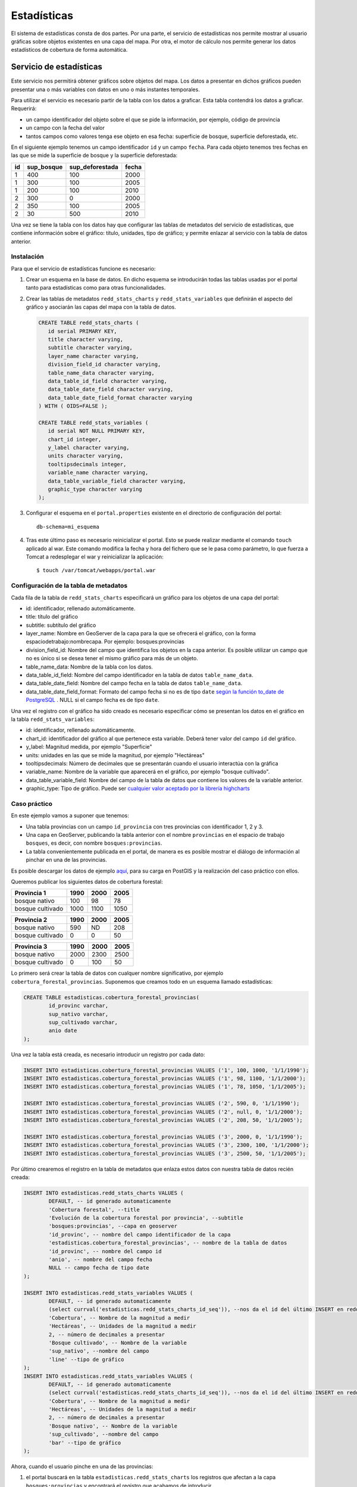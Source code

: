 Estadísticas
=========================

El sistema de estadísticas consta de dos partes. Por una parte, el servicio de estadísticas nos permite mostrar al usuario gráficas sobre objetos existentes en una capa del mapa. Por otra, el motor de cálculo nos permite generar los datos estadísticos de cobertura de forma automática.

Servicio de estadísticas
------------------------------

Este servicio nos permitirá obtener gráficos sobre objetos del mapa. Los datos a presentar en dichos gráficos pueden presentar una o más variables con datos en uno o más instantes temporales.

Para utilizar el servicio es necesario partir de la tabla con los datos a graficar. Esta tabla contendrá los datos a graficar. Requerirá:

* un campo identificador del objeto sobre el que se pide la información, por ejemplo, código de provincia
* un campo con la fecha del valor
* tantos campos como valores tenga ese objeto en esa fecha: superficie de bosque, superficie deforestada, etc.

En el siguiente ejemplo tenemos un campo identificador ``id`` y un campo ``fecha``. Para cada objeto tenemos tres fechas en las que se mide la superficie de bosque y la superficie deforestada:

====  ===========  ================ ======
id    sup_bosque   sup_deforestada  fecha 
====  ===========  ================ ======
1     400          100              2000 
1     300          100              2005 
1     200          100              2010 
2     300          0                2000 
2     350          100              2005 
2     30           500              2010 
====  ===========  ================ ======

Una vez se tiene la tabla con los datos hay que configurar las tablas de metadatos del servicio de estadísticas, que contiene información sobre el gráfico: título, unidades, tipo de gráfico; y permite enlazar al servicio con la tabla de datos anterior.

.. _instalacion_servicio_estadisticas:

Instalación
...............

Para que el servicio de estadísticas funcione es necesario:

#. Crear un esquema en la base de datos. En dicho esquema se introducirán todas las tablas usadas por el portal tanto para estadísticas como para otras funcionalidades.
#. Crear las tablas de metadatos ``redd_stats_charts`` y ``redd_stats_variables`` que definirán el aspecto del gráfico y asociarán las capas del mapa con la tabla de datos.  

   .. code-block:: sql
      
      CREATE TABLE redd_stats_charts (
         id serial PRIMARY KEY,
         title character varying,
         subtitle character varying,
         layer_name character varying,
         division_field_id character varying,
         table_name_data character varying,
         data_table_id_field character varying,
         data_table_date_field character varying,
         data_table_date_field_format character varying
      ) WITH ( OIDS=FALSE );
      
      CREATE TABLE redd_stats_variables (
         id serial NOT NULL PRIMARY KEY,
         chart_id integer,
         y_label character varying,
         units character varying,
         tooltipsdecimals integer,
         variable_name character varying,
         data_table_variable_field character varying,
         graphic_type character varying
      );
 
#. Configurar el esquema en el ``portal.properties`` existente en el directorio de configuración del portal::

	db-schema=mi_esquema

#. Tras este último paso es necesario reinicializar el portal. Esto se puede realizar mediante el comando ``touch`` aplicado al war. Este comando modifica la fecha y hora del fichero que se le pasa como parámetro, lo que fuerza a Tomcat a redesplegar el war y reinicializar la aplicación::

	$ touch /var/tomcat/webapps/portal.war

Configuración de la tabla de metadatos
...........................................

Cada fila de la tabla de ``redd_stats_charts`` especificará un gráfico para los objetos de una capa del portal:

- id: identificador, rellenado automáticamente.
- title: título del gráfico
- subtitle: subtítulo del gráfico
- layer_name: Nombre en GeoServer de la capa para la que se ofrecerá el gráfico, con la forma espaciodetrabajo:nombrecapa. Por ejemplo: bosques:provincias
- division_field_id: Nombre del campo que identifica los objetos en la capa anterior. Es posible utilizar un campo que no es único si se desea tener el mismo gráfico para más de un objeto.
- table_name_data: Nombre de la tabla con los datos.
- data_table_id_field: Nombre del campo identificador en la tabla de datos ``table_name_data``.
- data_table_date_field: Nombre del campo fecha en la tabla de datos ``table_name_data``.
- data_table_date_field_format: Formato del campo fecha si no es de tipo ``date`` `según la función to_date de PostgreSQL <http://www.postgresql.org/docs/current/static/functions-formatting.html>`_ . NULL si el campo fecha es de tipo ``date``.

Una vez el registro con el gráfico ha sido creado es necesario especificar cómo se presentan los datos en el gráfico en la tabla ``redd_stats_variables``:

- id: identificador, rellenado automáticamente.
- chart_id: identificador del gráfico al que pertenece esta variable. Deberá tener valor del campo ``id`` del gráfico.
- y_label: Magnitud medida, por ejemplo "Superficie"
- units: unidades en las que se mide la magnitud, por ejemplo "Hectáreas"
- tooltipsdecimals: Número de decimales que se presentarán cuando el usuario interactúa con la gráfica
- variable_name: Nombre de la variable que aparecerá en el gráfico, por ejemplo  "bosque cultivado".
- data_table_variable_field: Nombre del campo de la tabla de datos que contiene los valores de la variable anterior.
- graphic_type: Tipo de gráfico. Puede ser `cualquier valor aceptado por la librería highcharts <http://api.highcharts.com/highcharts#plotOptions>`_

Caso práctico
...............

En este ejemplo vamos a suponer que tenemos:

* Una tabla provincias con un campo ``id_provincia`` con tres provincias con identificador 1, 2 y 3.
* Una capa en GeoServer, publicando la tabla anterior con el nombre ``provincias`` en el espacio de trabajo ``bosques``, es decir, con nombre ``bosques:provincias``.
* La tabla convenientemente publicada en el portal, de manera es es posible mostrar el diálogo de información al pinchar en una de las provincias.

Es posible descargar los datos de ejemplo `aquí <_static/statistics/provincias.zip>`_, para su carga en PostGIS y la realización del caso práctico con ellos.

Queremos publicar los siguientes datos de cobertura forestal:

=================  ====== ====== ======
Provincia 1         1990   2000   2005 
=================  ====== ====== ======
bosque nativo        100     98     78 
bosque cultivado    1000   1100   1050 
=================  ====== ====== ======

=================  ====== ====== ======
Provincia 2         1990   2000   2005 
=================  ====== ====== ======
bosque nativo        590     ND    208 
bosque cultivado       0      0     50 
=================  ====== ====== ======

=================  ====== ====== ======
Provincia 3         1990   2000   2005 
=================  ====== ====== ======
bosque nativo       2000   2300   2500 
bosque cultivado       0    100     50 
=================  ====== ====== ======

Lo primero será crear la tabla de datos con cualquer nombre significativo, por ejemplo ``cobertura_forestal_provincias``. Suponemos que creamos todo en un esquema llamado estadísticas:

.. code-block:: sql

	CREATE TABLE estadisticas.cobertura_forestal_provincias(
		id_provinc varchar,
		sup_nativo varchar,
		sup_cultivado varchar,
		anio date
	);

Una vez la tabla está creada, es necesario introducir un registro por cada dato:

.. code-block:: sql

	INSERT INTO estadisticas.cobertura_forestal_provincias VALUES ('1', 100, 1000, '1/1/1990');
	INSERT INTO estadisticas.cobertura_forestal_provincias VALUES ('1', 98, 1100, '1/1/2000');
	INSERT INTO estadisticas.cobertura_forestal_provincias VALUES ('1', 78, 1050, '1/1/2005');

	INSERT INTO estadisticas.cobertura_forestal_provincias VALUES ('2', 590, 0, '1/1/1990');
	INSERT INTO estadisticas.cobertura_forestal_provincias VALUES ('2', null, 0, '1/1/2000');
	INSERT INTO estadisticas.cobertura_forestal_provincias VALUES ('2', 208, 50, '1/1/2005');

	INSERT INTO estadisticas.cobertura_forestal_provincias VALUES ('3', 2000, 0, '1/1/1990');
	INSERT INTO estadisticas.cobertura_forestal_provincias VALUES ('3', 2300, 100, '1/1/2000');
	INSERT INTO estadisticas.cobertura_forestal_provincias VALUES ('3', 2500, 50, '1/1/2005');

Por último crearemos el registro en la tabla de metadatos que enlaza estos datos con nuestra tabla de datos recién creada:

.. code-block:: sql

	INSERT INTO estadisticas.redd_stats_charts VALUES (
		DEFAULT, -- id generado automaticamente
		'Cobertura forestal', --title
		'Evolución de la cobertura forestal por provincia', --subtitle
		'bosques:provincias', --capa en geoserver
		'id_provinc', -- nombre del campo identificador de la capa
		'estadisticas.cobertura_forestal_provincias', -- nombre de la tabla de datos
		'id_provinc', -- nombre del campo id
		'anio', -- nombre del campo fecha
		NULL -- campo fecha de tipo date
	);

	INSERT INTO estadisticas.redd_stats_variables VALUES (
		DEFAULT, -- id generado automaticamente
		(select currval('estadisticas.redd_stats_charts_id_seq')), --nos da el id del último INSERT en redd_stats_charts, es decir, nuestro gráfico
		'Cobertura', -- Nombre de la magnitud a medir
		'Hectáreas', -- Unidades de la magnitud a medir
		2, -- número de decimales a presentar
		'Bosque cultivado', -- Nombre de la variable
		'sup_nativo', --nombre del campo
		'line' --tipo de gráfico
	);
	INSERT INTO estadisticas.redd_stats_variables VALUES (
		DEFAULT, -- id generado automaticamente
		(select currval('estadisticas.redd_stats_charts_id_seq')), --nos da el id del último INSERT en redd_stats_charts, es decir, nuestro gráfico
		'Cobertura', -- Nombre de la magnitud a medir
		'Hectáreas', -- Unidades de la magnitud a medir
		2, -- número de decimales a presentar
		'Bosque nativo', -- Nombre de la variable
		'sup_cultivado', --nombre del campo
		'bar' --tipo de gráfico
	);

Ahora, cuando el usuario pinche en una de las provincias:

#. el portal buscará en la tabla ``estadisticas.redd_stats_charts`` los registros que afectan a la capa ``bosques:provincias`` y encontrará el registro que acabamos de introducir.
#. el portal ofrecerá al usuario un botón para mostrar los datos de la tabla de datos asociada ``estadisticas.cobertura_forestal_provincias``
#. el usuario pinchará en dicho botón
#. el portal leerá la tabla de variables, la tabla de datos y creará el gráfico que se ofrecerá al usuario

.. image:: _static/statistics.png
	:align: center
	:scale: 75%

Motor de cálculo
------------------

El motor de cálculo son una serie de funciones PostgreSQL/PostGIS que permiten generar la tabla de datos que se presenta en los gráficos de forma automática, tomando como entrada:

* una tabla de polígonos sobre los cuales se quieren presentar las estadísticas, típicamente divisiones administrativas, con un campo identificador
* una tabla con la cobertura forestal en la que cada registro representa un area con la misma clasificación en un instante determinado.

Y produciendo:

* la tabla con los datos de cobertura en hectáreas para cada año y objeto existente en la primera capa.

Instalación
...............

El motor de cálculo puede descargarse `aquí <_static/statistics/redd_stats_calculator.sql>`_. Para su instalación es necesario ejecutarlo en un intérprete de PostGIS, por ejemplo en línea de comandos::

	$ psql -U spatial_user -d spatialdata -f redd_stats_calculator.sql

Esta ejecución instalará dos funciones, ``redd_stats_calculo`` y ``redd_stats_run``. Esta última es la que se utilizará para iniciar el motor de cálculo.

Además de las funciones, el motor espera encontrar en el mismo esquema donde se encuentra la tabla de metadatos una tabla con las fajas en proyección EPSG:4326. Esta tabla deberá tener un campo ``geom`` con la geometria y un campo ``srid`` de tipo ``integer`` con el código SRID al que pertenece cada faja. Se puede ver un ejemplo en el caso práctico más abajo.

Una vez las funciones están instaladas y la tabla ``redd_stats_fajas`` está creada, podemos empezar a utilizarlo. Para hacerlo funcionar habrá que realizar dos pasos, 1) configurar la tabla de metadatos especificando esta vez TODOS los campos campos y 2) invocar al motor para que genere los gráficos.

Configuración de la tabla de metadatos
........................................

Además de los campos especificados para el servicio, será necesario especificar:

* table_name_division: nombre de la tabla que se publica por GeoServer con el nombre especificado en el campo ``layer_name``.
* class_table_name: nombre de la tabla que tiene la clasificación forestal, con los polígonos de todos los años indicando la clasificación y la fecha en la fecha en la que es válido el polígono.
* class_field_name: nombre del campo en la tabla anterior que indica el tipo de clasificación para cada registro.
* date_field_name: nombre del campo que indica la fecha en la que el polígono es válido.

Invocación del motor para un gráfico determinado
..................................................

El motor gráfico se invoca con la función ``redd_stats_run``, que toma dos parámetros. El primero es el valor del campo ``id`` del registro de la tabla de metadatos cuyo gráfico queremos generar. El segundo es el esquema donde está esta tabla. La invocación se hace mediante una instrucción ``SELECT``::

	SELECT redd_stats_run(1, 'estadisticas');
 
Caso práctico
.................

En este caso se parte de

* Una tabla ``provincias`` con un campo ``id_provincia`` como identificador.
* Una capa en GeoServer, publicando la tabla anterior con el nombre ``provincias`` en el espacio de trabajo ``bosques``, es decir, con nombre ``bosques:provincias``.
* La tabla convenientemente publicada en el portal, de manera es es posible mostrar el diálogo de información al pinchar en una de las provincias.
* Una tabla ``cobertura`` con los polígonos de la clasificación forestal y los campos:

  * un campo ``clasificac`` indicando el tipo de la clasificación
  * un campo ``fecha`` indicando el año de esa clasificación

Es posible descargar los datos de ejemplo `aquí <_static/statistics/motor.zip>`_, para su carga en PostGIS y la realización del caso práctico con ellos.

En este caso no creamos la tabla de datos, ya que ésta la creará el motor directamente, y pasamos directamente a añadir el registro en la tabla de metadatos:

.. code-block:: sql

	INSERT INTO estadisticas.redd_stats_metadata (
		title,
		subtitle,
		y_label,
		units,
		tooltipsdecimals,
		layer_name,
		table_name_division,
		division_field_id,
		class_table_name,
		class_field_name,
		date_field_name,
		table_name_data,
		graphic_type
	) VALUES (
		'Cobertura forestal',
		'Evolución de la cobertura forestal por provincia',
		'Cobertura',
		'Hectáreas',
		2,
		'bosques:provincias',
		'estadisticas.provincias',
		'id_provinc',
		'estadisticas.cobertura',
		'clasificac',
		'instante',
		'estadisticas.cobertura_forestal_provincias_automatica',
		'2D'
	);

Puede verse cómo en este caso se han especificado los parámetros ``table_name_division``, ``class_table_name``, ``class_field_name``, ``date_field_name``, que permitirán al motor acceder a los datos y generar la tabla automáticamente.

Para invocar el motor basta con ver el id asignado al registro recién insertado:

.. code-block:: sql

	spatialdata=> SELECT id, title, table_name_data FROM estadisticas.redd_stats_metadata;
	
	 id |       title        |                    table_name_data                    
	----+--------------------+-------------------------------------------------------
	  5 | Cobertura forestal | estadisticas.cobertura_forestal_provincias_automatica
	(1 row)

y ejecutar la función ``redd_stats_run()`` con el código que nos interesa y el nombre del esquema donde está la tabla redd_stats_metadata, es decir ``estadisticas``:

.. code-block:: sql

	SELECT redd_stats_run(1, 'estadisticas');

Tras la ejecución, la tabla ``estadisticas.cobertura_forestal_provincias_automatica`` estará rellena con el resultado de los cálculos::

	patialdata=> select * from estadisticas.cobertura_forestal_provincias_automatica ;
	 division_id | variable  |   fecha    |    valor    
	-------------+-----------+------------+-------------
	 1           | bosque    | 1999-01-01 | 6.37725e+07
	 1           | bosque    | 2004-01-01 | 5.27672e+07
	 1           | bosque    | 2010-01-01 | 8.30697e+07
	 1           | no bosque | 1999-01-01 |  1.8682e+07
	 1           | no bosque | 2004-01-01 | 2.97502e+07
	 1           | no bosque | 2010-01-01 |           0
	 2           | bosque    | 1999-01-01 |   4.982e+07
	 2           | bosque    | 2004-01-01 | 3.54705e+07
	 2           | bosque    | 2010-01-01 |           0
	 2           | no bosque | 1999-01-01 | 4.55279e+07
	 2           | no bosque | 2004-01-01 | 5.98773e+07
	 2           | no bosque | 2010-01-01 | 9.53479e+07
	 3           | bosque    | 1999-01-01 |  3.2107e+07
	 3           | bosque    | 2004-01-01 | 2.52069e+07
	 3           | bosque    | 2010-01-01 | 3.87162e+07
	 3           | no bosque | 1999-01-01 | 6.60003e+06
	 3           | no bosque | 2004-01-01 | 1.35093e+07
	 3           | no bosque | 2010-01-01 |           0
	(18 rows)


	




